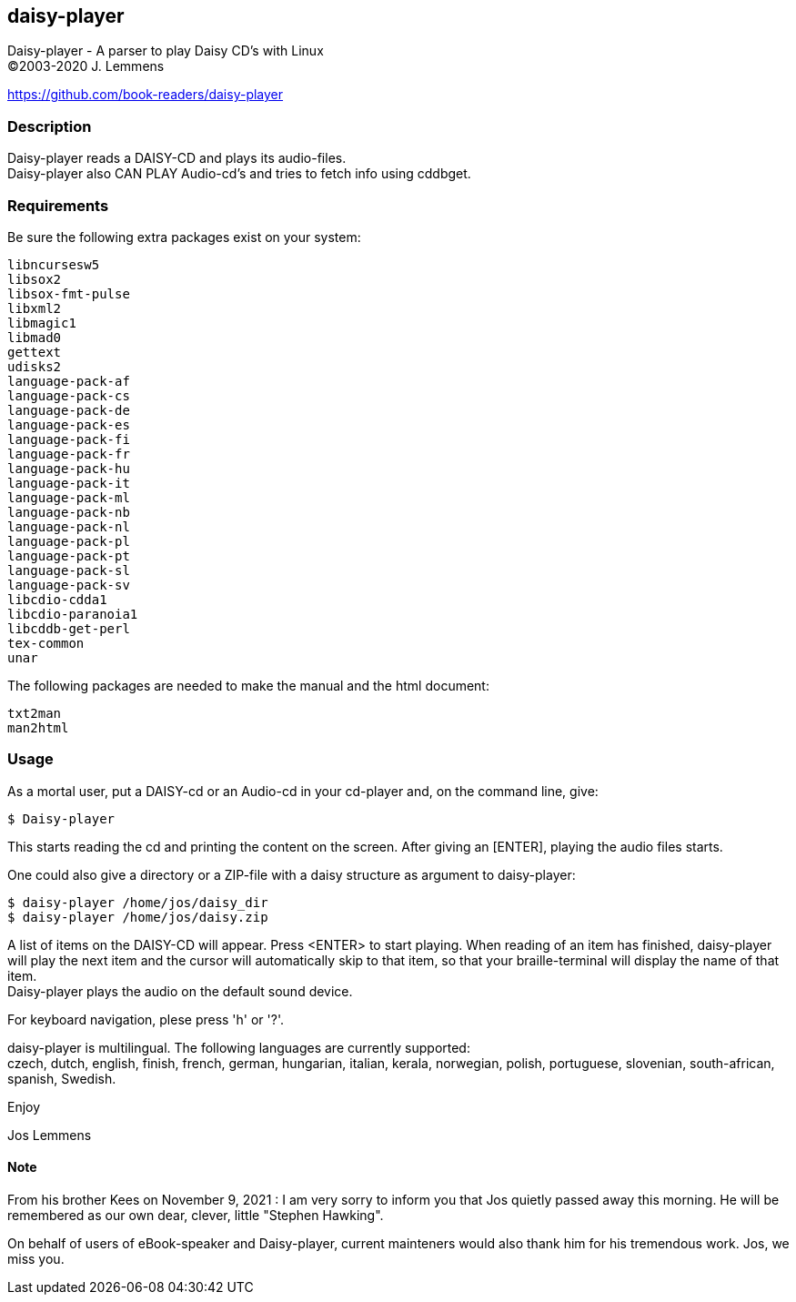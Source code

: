 == daisy-player

Daisy-player - A parser to play Daisy CD's with Linux +
(C)2003-2020 J. Lemmens

https://github.com/book-readers/daisy-player

=== Description
Daisy-player reads a DAISY-CD and plays its audio-files. +
Daisy-player also CAN PLAY Audio-cd's and tries to fetch info using cddbget.

=== Requirements
Be sure the following extra packages exist on your system:

   libncursesw5
   libsox2
   libsox-fmt-pulse
   libxml2
   libmagic1
   libmad0
   gettext  
   udisks2
   language-pack-af
   language-pack-cs
   language-pack-de
   language-pack-es
   language-pack-fi
   language-pack-fr
   language-pack-hu
   language-pack-it
   language-pack-ml
   language-pack-nb
   language-pack-nl
   language-pack-pl
   language-pack-pt
   language-pack-sl
   language-pack-sv
   libcdio-cdda1
   libcdio-paranoia1
   libcddb-get-perl
   tex-common
   unar

The following packages are needed to make the manual and the html document:

   txt2man
   man2html

=== Usage
As a mortal user, put a DAISY-cd or an Audio-cd in your cd-player and,
on the command line, give:

   $ Daisy-player

This starts reading the cd and printing the content on
the screen. After giving an [ENTER], playing the audio files starts.

One could also give a directory or a ZIP-file with a daisy
structure as argument to daisy-player:

   $ daisy-player /home/jos/daisy_dir
   $ daisy-player /home/jos/daisy.zip

A list of items on the DAISY-CD will appear. Press <ENTER>
to start playing. When reading of an item has finished, daisy-player will
play the next item and the cursor will automatically skip
to that item, so that your braille-terminal will display the name
of that item. +
Daisy-player plays the audio on the default sound device.

For keyboard navigation, plese press 'h' or '?'.

daisy-player is multilingual. The following languages are currently
supported: +
czech, dutch, english, finish, french, german, hungarian, italian,
kerala, norwegian, polish, portuguese, slovenian, south-african, spanish,
Swedish.

Enjoy

Jos Lemmens

==== Note
From his brother Kees on November 9, 2021 : I am very sorry to inform you that Jos quietly passed away this morning.
He will be remembered as our own dear, clever, little "Stephen Hawking".

On behalf of users of eBook-speaker and Daisy-player, current mainteners would also thank him for his tremendous work. Jos, we miss you.

